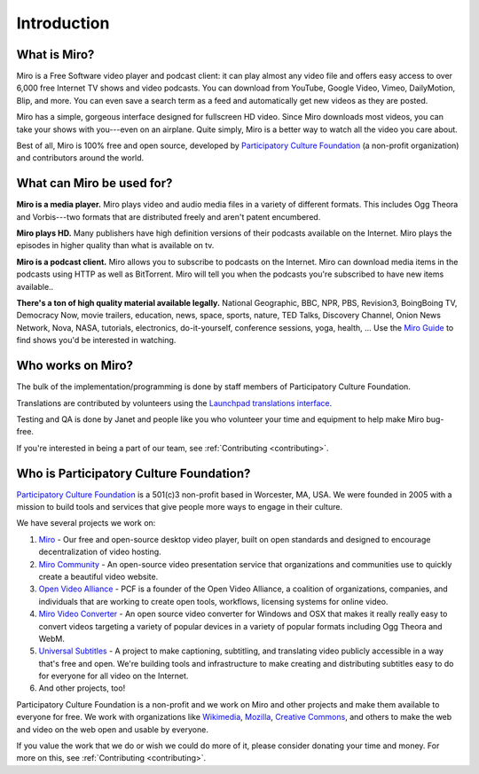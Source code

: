 ==============
 Introduction
==============


.. index:: miro; what is Miro?

What is Miro?
=============

Miro is a Free Software video player and podcast client: it can play
almost any video file and offers easy access to over 6,000 free
Internet TV shows and video podcasts. You can download from YouTube,
Google Video, Vimeo, DailyMotion, Blip, and more.  You can even save a
search term as a feed and automatically get new videos as they are
posted.

Miro has a simple, gorgeous interface designed for fullscreen HD
video.  Since Miro downloads most videos, you can take your shows with
you---even on an airplane.  Quite simply, Miro is a better way to
watch all the video you care about.

Best of all, Miro is 100% free and open source, developed by
`Participatory Culture Foundation <http://pculture.org/>`_ (a
non-profit organization) and contributors around the world.


.. index:: miro; what is Miro used for?

What can Miro be used for?
==========================

**Miro is a media player.**  Miro plays video and audio media files in
a variety of different formats.  This includes Ogg Theora and
Vorbis---two formats that are distributed freely and aren't patent 
encumbered.

**Miro plays HD.** Many publishers have high definition versions of
their podcasts available on the Internet.  Miro plays the episodes in
higher quality than what is available on tv.

**Miro is a podcast client.** Miro allows you to subscribe to podcasts
on the Internet.  Miro can download media items in the podcasts using
HTTP as well as BitTorrent.  Miro will tell you when the podcasts
you're subscribed to have new items available..

**There's a ton of high quality material available legally.** National
Geographic, BBC, NPR, PBS, Revision3, BoingBoing TV, Democracy Now,
movie trailers, education, news, space, sports, nature, TED Talks,
Discovery Channel, Onion News Network, Nova, NASA, tutorials,
electronics, do-it-yourself, conference sessions, yoga, health, ...
Use the `Miro Guide <http://miroguide.com/>`_ to find shows you'd be
interested in watching.


.. index:: participatory culture foundation, pcf

Who works on Miro?
==================

The bulk of the implementation/programming is done by staff members of
Participatory Culture Foundation.

Translations are contributed by volunteers using the `Launchpad
translations interface
<https://translations.launchpad.net/democracy>`_.

Testing and QA is done by Janet and people like you who volunteer your
time and equipment to help make Miro bug-free.

If you're interested in being a part of our team, see
:ref:`Contributing <contributing>`.


.. index:: participatory culture foundation, pcf

Who is Participatory Culture Foundation?
========================================

`Participatory Culture Foundation <http://pculture.org/>`_ is a
501(c)3 non-profit based in Worcester, MA, USA.  We were founded in
2005 with a mission to build tools and services that give people more
ways to engage in their culture.

We have several projects we work on:

1. `Miro <http://getmiro.com/>`_ - Our free and open-source desktop
   video player, built on open standards and designed to encourage
   decentralization of video hosting.

2. `Miro Community <http://mirocommunity.org/>`_ - An open-source
   video presentation service that organizations and communities use
   to quickly create a beautiful video website.

3. `Open Video Alliance <http://openvideoalliance.org/>`_ - PCF is a
   founder of the Open Video Alliance, a coalition of organizations,
   companies, and individuals that are working to create open tools,
   workflows, licensing systems for online video.

4. `Miro Video Converter <http://www.mirovideoconverter.com/>`_ - An
   open source video converter for Windows and OSX that makes it
   really really easy to convert videos targeting a variety of popular
   devices in a variety of popular formats including Ogg Theora and
   WebM.

5. `Universal Subtitles <http://universalsubtitles.org/>`_ - A
   project to make captioning, subtitling, and translating video
   publicly accessible in a way that's free and open.  We're building
   tools and infrastructure to make creating and distributing subtitles
   easy to do for everyone for all video on the Internet.

6. And other projects, too!

Participatory Culture Foundation is a non-profit and we work on Miro
and other projects and make them available to everyone for free.  We
work with organizations like `Wikimedia <http://wikimedia.org/>`_,
`Mozilla <http://www.mozilla.org/>`_, `Creative Commons
<http://creativecommons.org/>`_, and others to make the web and video
on the web open and usable by everyone.

If you value the work that we do or wish we could do more of it,
please consider donating your time and money.  For more on this, see
:ref:`Contributing <contributing>`.
